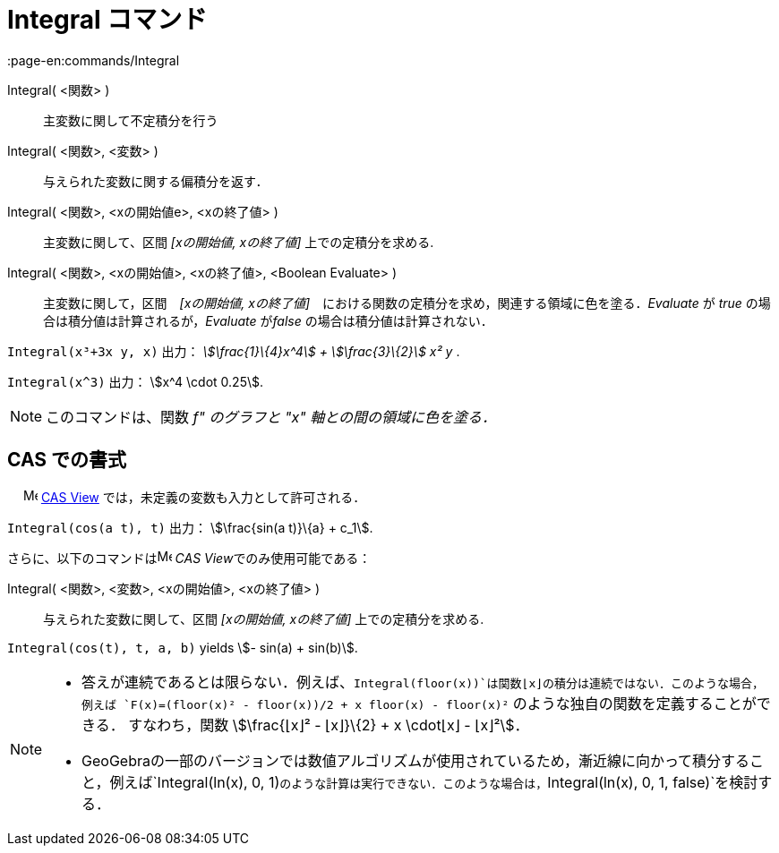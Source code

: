 = Integral コマンド
:page-en:commands/Integral
ifdef::env-github[:imagesdir: /ja/modules/ROOT/assets/images]

Integral( <関数> )::
  主変数に関して不定積分を行う
Integral( <関数>, <変数> )::
  与えられた変数に関する偏積分を返す．
Integral( <関数>, <xの開始値e>, <xの終了値> )::
  主変数に関して、区間 _[xの開始値, xの終了値]_ 上での定積分を求める.
Integral( <関数>, <xの開始値>, <xの終了値>, <Boolean Evaluate> )::
  主変数に関して，区間　_[xの開始値, xの終了値]_　における関数の定積分を求め，関連する領域に色を塗る．_Evaluate_ が
  _true_ の場合は積分値は計算されるが，_Evaluate_ が__false__ の場合は積分値は計算されない．

[EXAMPLE]
====

`++Integral(x³+3x y, x)++` 出力： _stem:[\frac{1}\{4}x^4] + stem:[\frac{3}\{2}] x² y_ .

====

[EXAMPLE]
====

`++Integral(x^3)++` 出力： stem:[x^4 \cdot 0.25].

====

[NOTE]
====

このコマンドは、関数 _f" のグラフと "x" 軸との間の領域に色を塗る．_

====

== CAS での書式

　 image:16px-Menu_view_cas.svg.png[Menu view cas.svg,width=16,height=16]
xref:/s_index_php?title=CAS_View_action=edit_redlink=1.adoc[CAS View] では，未定義の変数も入力として許可される．

[EXAMPLE]
====

`++Integral(cos(a t), t)++` 出力： stem:[\frac{sin(a t)}\{a} + c_1].

====

さらに、以下のコマンドはimage:16px-Menu_view_cas.svg.png[Menu view cas.svg,width=16,height=16] __CAS
View__でのみ使用可能である：

Integral( <関数>, <変数>, <xの開始値>, <xの終了値> )::
  与えられた変数に関して、区間 _[xの開始値, xの終了値]_ 上での定積分を求める.

[EXAMPLE]
====

`++Integral(cos(t), t, a, b)++` yields stem:[- sin(a) + sin(b)].

====

[NOTE]
====

* 答えが連続であるとは限らない．例えば、`++Integral(floor(x))++`は関数⌊x⌋の積分は連続ではない．このような場合，例えば
`++F(x)=(floor(x)² - floor(x))/2 + x floor(x) - floor(x)²++` のような独自の関数を定義することができる． すなわち，関数
stem:[\frac{⌊x⌋² - ⌊x⌋}\{2} + x \cdot⌊x⌋ - ⌊x⌋²]．

* GeoGebraの一部のバージョンでは数値アルゴリズムが使用されているため，漸近線に向かって積分すること，例えば`++Integral(ln(x), 0, 1)++`のような計算は実行できない．このような場合は，`++Integral(ln(x), 0, 1, false)++`を検討する．

====
